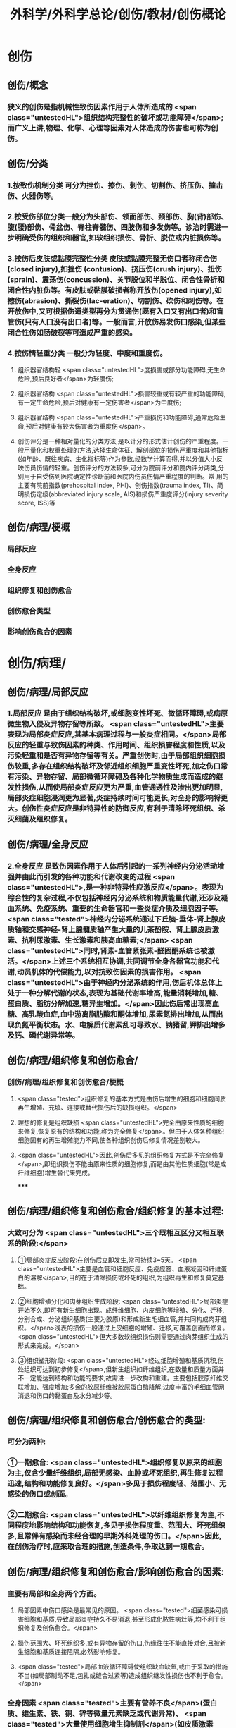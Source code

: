 #+title: 外科学/外科学总论/创伤/教材/创伤概论
#+deck: 外科学::外科学总论::创伤::教材::创伤概论

* 创伤
** 创伤/概念 
:PROPERTIES:
:id: 624f9c65-858d-4bf9-b6cc-73094d7ec89e
:END:
*** 狭义的创伤是指机械性致伤因素作用于人体所造成的 <span class="untestedHL">组织结构完整性的破坏或功能障碍</span>;而广义上讲,物理、化学、心理等因素对人体造成的伤害也可称为创伤。
** 创伤/分类 
:PROPERTIES:
:id: 624f9c6e-ba1f-4b6c-bb80-568b12898ccc
:END:
*** 1.按致伤机制分类 可分为挫伤、擦伤、刺伤、切割伤、挤压伤、撞击伤、火器伤等。
*** 2.按受伤部位分类一般分为头部伤、领面部伤、颈部伤、胸(背)部伤、腹(腰)部伤、骨盆伤、脊柱脊髓伤、四肢伤和多发伤等。诊治时需进一步明确受伤的组织和器官,如软组织损伤、骨折、脱位或内脏损伤等。
*** 3.按伤后皮肤或黏膜完整性分类 皮肤或黏膜完整无伤口者称闭合伤(closed injury),如挫伤 (contusion)、挤压伤(crush injury)、扭伤(sprain)、震荡伤(concussion)、关节脱位和半脱位、闭合性骨折和闭合性内脏伤等。有皮肤或黏膜破损者称开放伤(opened injury),如擦伤(abrasion)、撕裂伤(lac-eration)、切割伤、砍伤和刺伤等。在开放伤中,又可根据伤道类型再分为贯通伤(既有入口又有出口者)和盲管伤(只有人口没有出口者)等。一般而言,开放伤易发伤口感染,但某些闭合性伤如肠破裂等可造成严重的感染。
*** 4.按伤情轻重分类 一般分为轻度、中度和重度伤。
**** 组织器官结构轻 <span class="untestedHL">度损害或部分功能障碍,无生命危险,预后良好者</span>为轻度伤;
**** 组织器官结构 <span class="untestedHL">损害较重或有较严重的功能障碍,有一定生命危险,预后对健康有一定伤害者</span>为中度伤;
**** 组织器官结构 <span class="untestedHL">严重损伤和功能障碍,通常危险生命,预后对健康有较大伤害者为重度伤</span>。
**** 创伤评分是一种相对量化的分类方法,是以计分的形式估计创伤的严重程度。一般用量化和权重处理的方法,选择生命体征、解剖部位的损伤严重度和其他指标(如年龄、既往疾病、生化指标等)作为参数,经数学计算而得,并以分值大小反映伤员伤情的轻重。创伤评分的方法较多,可分为院前评分和院内评分两类,分别用于自受伤到医院确定性诊断前和医院内伤员伤情严重程度的判断。常 用的主要有院前指数(prehospital index, PHI)、创伤指数(trauma index, TI)、简明损伤定级(abbreviated injury scale, AIS)和损伤严重度评分(injury severity score, ISS)等
** 创伤/病理/梗概 
:PROPERTIES:
:id: 624f9c75-9a1d-4f2b-af42-3127193605b6
:END:
*** 局部反应
*** 全身反应
*** 组织修复和创伤愈合
*** 创伤愈合类型
*** 影响创伤愈合的因素
* 创伤/病理/
** 创伤/病理/局部反应 
:PROPERTIES:
:id: 39e42b1b-4d93-4ed9-9b68-5d6752bc650d
:END:
*** 1.局部反应 是由于组织结构破坏,或细胞变性坏死、微循环障碍,或病原微生物入侵及异物存留等所致。 <span class="untestedHL">主要表现为局部炎症反应,其基本病理过程与一般炎症相同。</span>局部反应的轻重与致伤因素的种类、作用时间、组织损害程度和性质,以及污染轻重和是否有异物存留等有关。严重创伤时,由于局部组织细胞损伤较重,多存在组织结构破坏及邻近组织细胞严重变性坏死,加之伤口常有污染、异物存留、局部微循环障碍及各种化学物质生成而造成的继发性损伤,从而使局部炎症反应更为严重,血管通透性及渗出更加明显,局部炎症细胞浸润更为显著,炎症持续时间可能更长,对全身的影响将更大。创伤性炎症反应是非特异性的防御反应,有利于清除坏死组织、杀灭细菌及组织修复。
** 创伤/病理/全身反应 
:PROPERTIES:
:id: 0fb73c10-ff73-4984-a3a5-a8a6b0c687d6
:END:
*** 2.全身反应 是致伤因素作用于人体后引起的一系列神经内分泌活动增强并由此而引发的各种功能和代谢改变的过程 <span class="untestedHL">,是一种非特异性应激反应</span>。表现为综合性的复杂过程,不仅包括神经内分泌系统和物质能量代谢,还涉及凝血系统、免疫系统、重要的生命器官和一些炎症介质及细胞因子等。 <span class="tested">神经内分泌系统通过下丘脑-垂体-肾上腺皮质轴和交感神经-肾上腺髓质轴产生大量的儿茶酚胺、肾上腺皮质激素、抗利尿激素、生长激素和胰高血糖素;</span> <span class="untestedHL">同时,肾素-血管紧张素-醛固酮系统也被激活。</span>上述三个系统相互协调,共同调节全身各器官功能和代谢,动员机体的代偿能力,以对抗致伤因素的损害作用。 <span class="untestedHL">由于神经内分泌系统的作用,伤后机体总体上处于一种分解代谢的状态,表现为基础代谢率增高,能量消耗增加,糖、蛋白质、脂肪分解加速,糖异生增加。</span>因此伤后常出现高血糖、高乳酸血症,血中游离脂肪酸和酮体增加,尿素氮排出增加,从而出现负氮平衡状态。水、电解质代谢素乱可导致水、钠猪留,钾排出增多及钙、磷代谢异常等。
** 创伤/病理/组织修复和创伤愈合/
*** 创伤/病理/组织修复和创伤愈合/梗概 
:PROPERTIES:
:id: 624f9f64-50a3-40c2-95fc-d58663db38ce
:END:
**** <span class="tested">组织修复的基本方式是由伤后增生的细胞和细胞间质再生增殖、充填、连接或替代损伤后的缺损组织。</span>
**** 理想的修复是组织缺损 <span class="untestedHL">完全由原来性质的细胞来修复,恢复原有的结构和功能,称为完全修复</span>。但由于人体各种组织细胞固有的再生增殖能力不同,使各种组织创伤后修复情况差别较大。
**** <span class="untestedHL">因此,创伤后多见的组织修复方式是不完全修复</span>,即组织损伤不能由原来性质的细胞修复,而是由其他性质细胞(常是成纤维细胞)增生替代来完成。
*****
** 创伤/病理/组织修复和创伤愈合/组织修复的基本过程: 
:PROPERTIES:
:id: 624f9fbf-d528-4b88-87d9-713be6fa0013
:END:
*** 大致可分为 <span class="untestedHL">三个既相互区分又相互联系的阶段:</span>
**** ①局部炎症反应阶段:在创伤后立即发生,常可持续3~5天。 <span class="untestedHL">主要是血管和细胞反应、免疫应答、血液凝固和纤维蛋白的溶解</span>,目的在于清除损伤或坏死的组织,为组织再生和修复莫定基础。
**** ②细胞增殖分化和肉芽组织生成阶段: <span class="untestedHL">局部炎症开始不久,即可有新生细胞出现。成纤维细胞、内皮细胞等增殖、分化、迁移,分别合成、分泌组织基质(主要为胶原)和形成新生毛细血管,并共同构成肉芽组织。</span>浅表的损伤一般通过上皮细胞的增殖、迁移,可覆盖创面而修复。 <span class="untestedHL">但大多数软组织损伤则需要通过肉芽组织生成的形式来完成。</span>
**** ③组织塑形阶段: <span class="untestedHL">经过细胞增殖和基质沉积,伤处组织可达到初步修复</span>,但新生组织如纤维组织,在数量和质量方面并不一定能达到结构和功能的要求,故需进一步改构和重建。主要包括胶原纤维交联增加、强度增加;多余的胶原纤维被胶原蛋白酶降解;过度丰富的毛细血管网消退和伤口的黏蛋白及水分减少等。
** 创伤/病理/组织修复和创伤愈合/创伤愈合的类型: 
:PROPERTIES:
:id: 624f9f76-9924-4818-9031-a5273b0bf4c6
:END:
*** 可分为两种:
*** ①一期愈合: <span class="untestedHL">组织修复以原来的细胞为主,仅含少量纤维组织,局部无感染、血肿或坏死组织,再生修复过程迅速,结构和功能修复良好。</span>多见于损伤程度轻、范围小、无感染的伤口或创面。
*** ②二期愈合: <span class="untestedHL">以纤维组织修复为主,不同程度地影响结构和功能恢复,多见于损伤程度重、范围大、坏死组织多,且常伴有感染而未经合理的早期外科处理的伤口。</span>因此,在创伤治疗时,应采取合理的措施,创造条件,争取达到一期愈合。
** 创伤/病理/组织修复和创伤愈合/影响创伤愈合的因素: 
:PROPERTIES:
:id: 624f9f7e-ea40-4e12-ac96-eb32a70c111c
:END:
*** 主要有局部和全身两个方面。
**** 局部因素中伤口感染是最常见的原因。 <span class="tested">细菌感染可损害细胞和基质,导致局部炎症持久不易消退,甚至形成化脓性病灶等,均不利于组织修复及创伤愈合。</span>
**** 损伤范围大、坏死组织多,或有异物存留的伤口,伤缘往往不能直接对合,且被新生细胞和基质连接阻隔,必然影响修复。
**** <span class="tested">局部血液循环障碍使组织缺血缺氧,或由于采取的措施不当(如局部制动不足,包扎或缝合过紧等)造成组织继发性损伤也不利于愈合。</span>
*** 全身因素 <span class="tested">主要有营养不良</span>(蛋白质、维生素、铁、铜、锌等微量元素缺乏或代谢异常)、 <span class="tested">大量使用细胞增生抑制剂</span>(如皮质激素等)、 <span class="tested">免疫功能低下及全身性严重并发症</span>(如多器官功能不全)等。因此,在创伤处理时,应重视影响创伤愈合的因素,并积极采取相应的措施予以纠正。
* 创伤/病理/创伤并发症/ 
:PROPERTIES:
:id: 624fa412-c249-4651-b2e1-24c42fb53ab8
:END:
** 严重创伤后,由于组织或器官损伤,局部及全身器官功能和代谢素乱,易发生较多的并发症,可影响伤员的伤情及病程的发展和预后。故对创伤并发症应有足够的警惕性,要密切观察,早期诊断,积极采取措施预防和处理。常见的并发症有以下几种:
** (1 <span class="untestedHL">)感染</span>:开放性创伤一般都有污染,如果污染严重,处理不及时或不当,加之免疫功能降低,很容易发生感染。闭合性创伤如累及消化道或呼吸道,也容易发生感染。初期可为局部感染,重者可迅速扩散成全身感染。特别是广泛软组织损伤,伤道较深,并有大量坏死组织存在,且污染较重者,还应注意发生厌氧菌(破伤风或气性坏疽)感染的可能。
** (2) <span class="untestedHL">休克:</span>早期常为失血性休克,晚期由于感染发生可导致脓毒症,甚至脓毒性休克。
** (3) <span class="untestedHL">脂肪栓塞综合征</span>:常见于多发性骨折,主要病变部位是肺,可造成肺通气功能障碍甚至呼吸功能不全。
** (4) <span class="untestedHL">应激性溃疡</span>:发生率较高,多见于胃、十二指肠,小肠和食管也可发生。溃疡可为多发性,有的面积较大,且可深至浆膜层,可发生大出血或穿孔。
** (5) <span class="untestedHL">凝血功能障碍:</span>主要是由于凝血物质消耗、缺乏,抗凝系统活跃,低体温和酸中毒等,常表现为出血倾向。凝血功能障碍、低体温和酸中毒被称为“死亡三联征”,是重症创伤死亡的重要原因一。
** (6) <span class="untestedHL">器官功能障碍</span>:创伤多伴有组织的严重损伤,存在大量的坏死组织,可造成机体严重而持久的炎症反应,加之休克、应激、免疫功能素乱及全身因素的作用,容易并发急性肾衰竭、急性呼吸窘迫综合征等严重内脏并发症。此外,由于缺血缺氧、毒性产物、炎症介质和细胞因子的作用,还可发生心脏和肝脏功能损害。
** (7) <span class="untestedHL">创伤后应激障碍</span>:经历创伤事件后,延迟出现和(或)长期持续的精神障碍。目前关于其产生,机制主要包括以下方面:脑内的记忆系统素乱,神经内分泌功能素乱,易感性和神经解剖改变等。临床表现主要为反复重现创伤性体验,持续性回避,持续性焦虑和警觉水平增高,常在创伤后数天,甚至数月后才出现(很少超过6个月),病程可长达多年。治疗方式主要为心理治疗和药物治疗及家庭治疗。